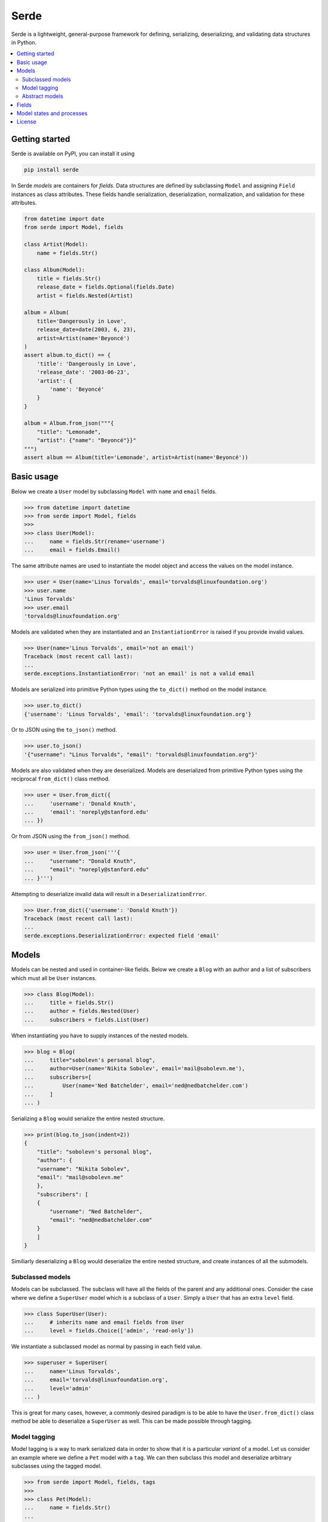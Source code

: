Serde
=====

.. image:: https://img.shields.io/pypi/v/serde.svg?style=flat-square&colorB=4c1
    :target: https://pypi.org/project/serde/
    :alt: PyPI Version

.. image:: https://img.shields.io/badge/docs-passing-brightgreen.svg?style=flat-square
    :target: https://ross.macarthur.io/project/serde/
    :alt: Documentation Status

.. image:: https://img.shields.io/travis/rossmacarthur/serde/master.svg?style=flat-square
    :target: https://travis-ci.org/rossmacarthur/serde
    :alt: Build Status

.. image:: https://img.shields.io/codecov/c/github/rossmacarthur/serde.svg?style=flat-square
    :target: https://codecov.io/gh/rossmacarthur/serde
    :alt: Code Coverage

Serde is a lightweight, general-purpose framework for defining, serializing,
deserializing, and validating data structures in Python.

.. contents::
    :backlinks: none
    :local:
    :depth: 2

Getting started
---------------

Serde is available on PyPI, you can install it using

.. code-block:: sh

   pip install serde

In Serde *models* are containers for *fields*. Data structures are defined by
subclassing ``Model`` and assigning ``Field`` instances as class attributes.
These fields handle serialization, deserialization, normalization, and
validation for these attributes.

.. code-block:: python

   from datetime import date
   from serde import Model, fields

   class Artist(Model):
       name = fields.Str()

   class Album(Model):
       title = fields.Str()
       release_date = fields.Optional(fields.Date)
       artist = fields.Nested(Artist)

   album = Album(
       title='Dangerously in Love',
       release_date=date(2003, 6, 23),
       artist=Artist(name='Beyoncé')
   )
   assert album.to_dict() == {
       'title': 'Dangerously in Love',
       'release_date': '2003-06-23',
       'artist': {
           'name': 'Beyoncé'
       }
   }

   album = Album.from_json("""{
       "title": "Lemonade",
       "artist": {"name": "Beyoncé"}}"
   """)
   assert album == Album(title='Lemonade', artist=Artist(name='Beyoncé'))

Basic usage
-----------

Below we create a ``User`` model by subclassing ``Model`` with ``name`` and
``email`` fields.

.. code-block:: python

   >>> from datetime import datetime
   >>> from serde import Model, fields
   >>>
   >>> class User(Model):
   ...     name = fields.Str(rename='username')
   ...     email = fields.Email()

The same attribute names are used to instantiate the model object and access the
values on the model instance.

.. code-block:: python

   >>> user = User(name='Linus Torvalds', email='torvalds@linuxfoundation.org')
   >>> user.name
   'Linus Torvalds'
   >>> user.email
   'torvalds@linuxfoundation.org'

Models are validated when they are instantiated and an ``InstantiationError`` is
raised if you provide invalid values.

.. code-block:: python

   >>> User(name='Linus Torvalds', email='not an email')
   Traceback (most recent call last):
   ...
   serde.exceptions.InstantiationError: 'not an email' is not a valid email

Models are serialized into primitive Python types using the ``to_dict()`` method
on the model instance.

.. code-block:: python

   >>> user.to_dict()
   {'username': 'Linus Torvalds', 'email': 'torvalds@linuxfoundation.org'}

Or to JSON using the ``to_json()`` method.

.. code-block:: python

   >>> user.to_json()
   '{"username": "Linus Torvalds", "email": "torvalds@linuxfoundation.org"}'

Models are also validated when they are deserialized. Models are deserialized
from primitive Python types using the reciprocal ``from_dict()`` class method.

.. code-block:: python

   >>> user = User.from_dict({
   ...     'username': 'Donald Knuth',
   ...     'email': 'noreply@stanford.edu'
   ... })

Or from JSON using the ``from_json()`` method.

.. code-block:: python

   >>> user = User.from_json('''{
   ...     "username": "Donald Knuth",
   ...     "email": "noreply@stanford.edu"
   ... }''')

Attempting to deserialize invalid data will result in a
``DeserializationError``.

.. code-block:: python

   >>> User.from_dict({'username': 'Donald Knuth'})
   Traceback (most recent call last):
   ...
   serde.exceptions.DeserializationError: expected field 'email'

Models
------

Models can be nested and used in container-like fields.  Below we create a
``Blog`` with an author and a list of subscribers which must all be ``User``
instances.

.. code-block:: python

   >>> class Blog(Model):
   ...     title = fields.Str()
   ...     author = fields.Nested(User)
   ...     subscribers = fields.List(User)

When instantiating you have to supply instances of the nested models.

.. code-block:: python

   >>> blog = Blog(
   ...     title="sobolevn's personal blog",
   ...     author=User(name='Nikita Sobolev', email='mail@sobolevn.me'),
   ...     subscribers=[
   ...         User(name='Ned Batchelder', email='ned@nedbatchelder.com')
   ...     ]
   ... )

Serializing a ``Blog`` would serialize the entire nested structure.

.. code-block:: python

   >>> print(blog.to_json(indent=2))
   {
       "title": "sobolevn's personal blog",
       "author": {
       "username": "Nikita Sobolev",
       "email": "mail@sobolevn.me"
       },
       "subscribers": [
       {
           "username": "Ned Batchelder",
           "email": "ned@nedbatchelder.com"
       }
       ]
   }

Similiarly deserializing a ``Blog`` would deserialize the entire nested
structure, and create instances of all the submodels.

Subclassed models
^^^^^^^^^^^^^^^^^

Models can be subclassed. The subclass will have all the fields of the parent
and any additional ones. Consider the case where we define a ``SuperUser`` model
which is a subclass of a ``User``. Simply a ``User`` that has an extra ``level``
field.

.. code-block:: python

   >>> class SuperUser(User):
   ...     # inherits name and email fields from User
   ...     level = fields.Choice(['admin', 'read-only'])

We instantiate a subclassed model as normal by passing in each field value.

.. code-block:: python

   >>> superuser = SuperUser(
   ...     name='Linus Torvalds',
   ...     email='torvalds@linuxfoundation.org',
   ...     level='admin'
   ... )

This is great for many cases, however, a commonly desired paradigm is to be able
to have the ``User.from_dict()`` class method be able to deserialize a
``SuperUser`` as well. This can be made possible through tagging.

Model tagging
^^^^^^^^^^^^^

Model tagging is a way to mark serialized data in order to show that it is a
particular *variant* of a model. Let us consider an example where we define a
``Pet`` model with a ``tag``. We can then subclass this model and deserialize
arbitrary subclasses using the tagged model.

.. code-block:: python

   >>> from serde import Model, fields, tags
   >>>
   >>> class Pet(Model):
   ...     name = fields.Str()
   ...
   ...     class Meta:
   ...         tag = tags.Internal(tag='species')
   ...
   >>> class Dog(Pet):
   ...     hates_cats = fields.Bool()
   ...
   >>> class Cat(Pet):
   ...     hates_dogs = fields.Bool()

We refer to the ``Dog`` and ``Cat`` subclasses as *variants* of ``Pet``. When
serializing all parent model tag serialization is done after field
serialization.

.. code-block:: python

   >>> Cat(name='Fluffy', hates_dogs=True).to_dict()
   {'name': 'Fluffy', 'hates_dogs': True, 'species': 'Cat'}

When deserializing, tag deserialization is done first to determine which model
to use for the deserialization.

.. code-block:: python

   >>> milo = Pet.from_dict({
   ...     'name': 'Milo',
   ...     'hates_cats': False,
   ...     'species': 'Dog'
   ... })
   >>> milo.__class__
   <class '__main__.Dog'>
   >>> milo.name
   'Milo'
   >>> milo.hates_cats
   False

An invalid or missing tag will raise a ``DeserializationError``.

.. code-block:: python

   >>> Pet.from_dict({'name': 'Milo', 'hates_cats': False})
   Traceback (most recent call last):
   ...
   serde.exceptions.DeserializationError: expected tag 'species'
   >>>
   >>> Pet.from_dict({'name': 'Duke', 'species': 'Horse'})
   Traceback (most recent call last):
   ...
   serde.exceptions.DeserializationError: no variant found for tag 'Horse'

Abstract models
^^^^^^^^^^^^^^^

By default model tagging still allows deserialization of the base model. It is
common to have this model be abstract. You can do this by setting the
``abstract`` Meta field to ``True``. This will make it uninstantiatable and it
won't be included in the variant list during deserialization.

.. code-block:: python

   >>> class Fruit(Model):
   ...     class Meta:
   ...         abstract = True
   ...
   >>> Fruit()
   Traceback (most recent call last):
   ...
   serde.exceptions.InstantiationError: unable to instantiate abstract Model 'Fruit'

Fields
------

Fields do the work of serializing, deserializing, normalizing, and validating
the input values. Fields are always assigned to a model as *instances* , and
they support extra serialization, deserialization, normalization, and validation
of values without having to subclass ``Field``. For example

.. code-block:: python

   from serde import Model, fields, validate

   class Album(Model):
       title = fields.Str(normalizers=[str.strip])
       released = fields.Date(
           rename='release_date',
           validators=[validate.min(datetime.date(1912, 4, 15))]
       )

In the above example we define an ``Album`` class. The ``title`` field is of
type `str` , and we apply the ``str.strip`` normalizer to automatically strip
the input value when instantiating or deserializing the ``Album``. The
``released`` field is of type ``datetime.date`` and we apply an extra validator
to only accept dates after 15th April 1912. Note: the ``rename`` argument only
applies to the serializing and deserializing of the data, the ``Album`` class
would still be instantiated using ``Album(released=...)``.

The ``create()`` method can be used to generate a new ``Field`` class from
arbitrary functions without having to manually subclass a ``Field``. For example
if we wanted a ``Percent`` field we would do the following.

.. code-block:: python

   >>> Percent = fields.create(
   ...     'Percent',
   ...     Float,
   ...     validators=[validate.between(0.0, 100.0)]
   ... )
   >>>
   >>> issubclass(Percent, Float)
   True

If these methods of creating custom ``Field`` classes are not satisfactory, you
can always subclass a ``Field`` and override the relevant methods.

.. code-block:: python

   >>> class Percent(Float):
   ...     def validate(self, value):
   ...         super().validate(value)
   ...         validate.between(0.0, 100.0)(value)

Model states and processes
--------------------------

In Serde, there are two states that the data can be in:

* Serialized data
* Model instance

There are five different processes that the data structure can go through when
moving between these two states.

* Deserialization happens when you create a model instance from a serialized
  version using ``from_dict()`` or similar.
* Instantiation happens when you construct a model instance in Python using the
  ``__init__()`` constructor.
* Normalization happens after instantiation and after deserialization. This is
  usually a way to transform things before they are validated. For example: this
  is where an ``Optional`` field sets default values.
* Validation is where the model and fields values are validated. This happens
  after normalization.
* Serialization is when you serialize a model instance to a supported
  serialization format using ``to_dict()`` or similar.

The diagram below shows how the stages (uppercase) and processes (lowercase) fit
in with each other.

.. code-block:: text


                           +---------------+
                           | Instantiation |
                           +---------------+
                                   |
                                   v
       +---------------+   +---------------+
       |Deserialization|-->| Normalization |
       +---------------+   +---------------+
               ^                   |
               |                   v
               |           +---------------+
               |           |   Validation  |
               |           +---------------+
               |                   |
               |                   v
       +-------+-------+   +---------------+
       |SERIALIZED DATA|   | MODEL INSTANCE|
       +---------------+   +---------------+
               ^                   |
               |                   |
       +-------+-------+           |
       | Serialization |<----------+
       +---------------+

License
-------

This project is licensed under the MIT License.
